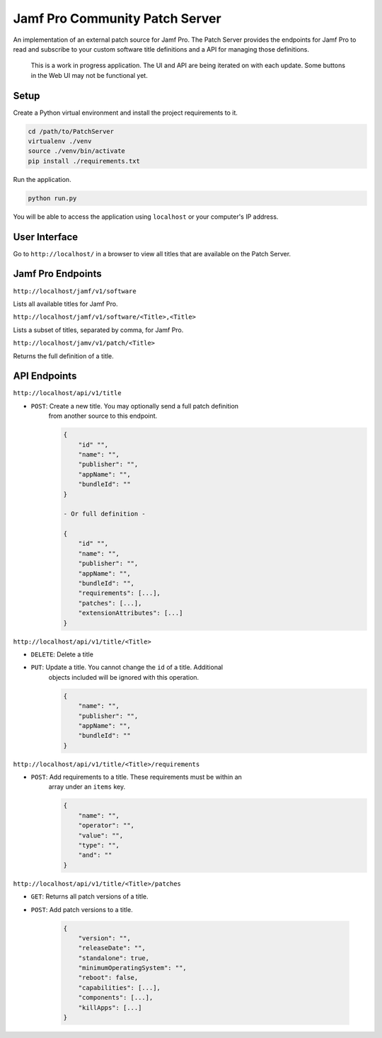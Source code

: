 Jamf Pro Community Patch Server
===============================

An implementation of an external patch source for Jamf Pro. The Patch Server
provides the endpoints for Jamf Pro to read and subscribe to your custom
software title definitions and a API for managing those definitions.

    This is a work in progress application. The UI and API are being iterated on
    with each update. Some buttons in the Web UI may not be functional yet.

Setup
-----

Create a Python virtual environment and install the project requirements to it.

.. code-block:: bash

    cd /path/to/PatchServer
    virtualenv ./venv
    source ./venv/bin/activate
    pip install ./requirements.txt

Run the application.

.. code-block:: bash

    python run.py


You will be able to access the application using ``localhost`` or your
computer's IP address.


User Interface
--------------

Go to ``http://localhost/`` in a browser to view all titles that are available
on the Patch Server.

Jamf Pro Endpoints
------------------

``http://localhost/jamf/v1/software``

Lists all available titles for Jamf Pro.

``http://localhost/jamf/v1/software/<Title>,<Title>``

Lists a subset of titles, separated by comma, for Jamf Pro.

``http://localhost/jamv/v1/patch/<Title>``

Returns the full definition of a title.

API Endpoints
-------------

``http://localhost/api/v1/title``

* ``POST``: Create a new title. You may optionally send a full patch definition
    from another source to this endpoint.

    .. code-block:: json

        {
            "id" "",
            "name": "",
            "publisher": "",
            "appName": "",
            "bundleId": ""
        }

        - Or full definition -

        {
            "id" "",
            "name": "",
            "publisher": "",
            "appName": "",
            "bundleId": "",
            "requirements": [...],
            "patches": [...],
            "extensionAttributes": [...]
        }

``http://localhost/api/v1/title/<Title>``

* ``DELETE``: Delete a title

* ``PUT``: Update a title. You cannot change the ``id`` of a title. Additional
    objects included will be ignored with this operation.

    .. code-block:: json

        {
            "name": "",
            "publisher": "",
            "appName": "",
            "bundleId": ""
        }

``http://localhost/api/v1/title/<Title>/requirements``

* ``POST``: Add requirements to a title. These requirements must be within an
    array under an ``items`` key.

    .. code-block:: json

        {
            "name": "",
            "operator": "",
            "value": "",
            "type": "",
            "and": ""
        }

``http://localhost/api/v1/title/<Title>/patches``

* ``GET``: Returns all patch versions of a title.

* ``POST``: Add patch versions to a title.

    .. code-block:: json

        {
            "version": "",
            "releaseDate": "",
            "standalone": true,
            "minimumOperatingSystem": "",
            "reboot": false,
            "capabilities": [...],
            "components": [...],
            "killApps": [...]
        }
